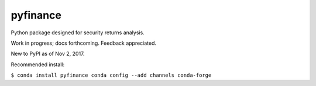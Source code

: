 pyfinance
=========

Python package designed for security returns analysis.

Work in progress; docs forthcoming. Feedback appreciated.

New to PyPI as of Nov 2, 2017.

Recommended install:

``$ conda install pyfinance
conda config --add channels conda-forge``
